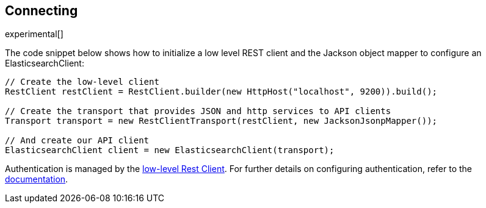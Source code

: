 [[connecting]]
== Connecting

experimental[]

The code snippet below shows how to initialize a low level REST client and the 
Jackson object mapper to configure an ElasticsearchClient:


["source","java"]
--------------------------------------------------
// Create the low-level client
RestClient restClient = RestClient.builder(new HttpHost("localhost", 9200)).build();

// Create the transport that provides JSON and http services to API clients
Transport transport = new RestClientTransport(restClient, new JacksonJsonpMapper());

// And create our API client
ElasticsearchClient client = new ElasticsearchClient(transport);
--------------------------------------------------

Authentication is managed by the 
https://www.elastic.co/guide/en/elasticsearch/client/java-rest/current/java-rest-low.html[low-level Rest Client].
For further details on configuring authentication, refer to the 
https://www.elastic.co/guide/en/elasticsearch/client/java-rest/current/_basic_authentication.html[documentation].
